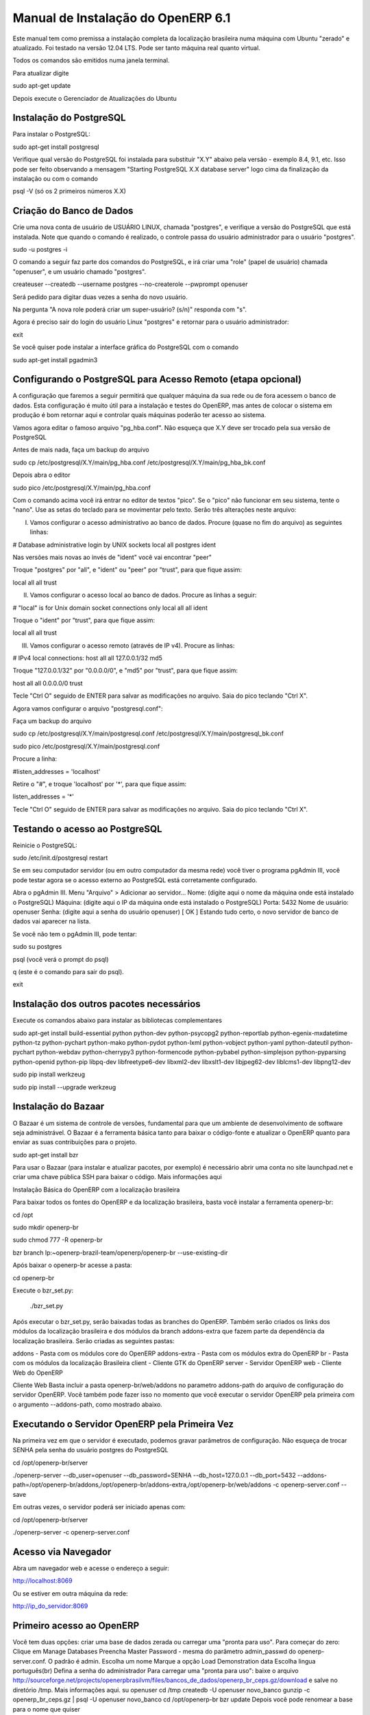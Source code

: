 ========================
Manual de Instalação do OpenERP 6.1
========================

Este manual tem como premissa a instalação completa da localização brasileira numa máquina com Ubuntu "zerado" e atualizado. Foi testado na versão 12.04 LTS. Pode ser tanto máquina real quanto virtual.

Todos os comandos são emitidos numa janela terminal.

Para atualizar digite

sudo apt-get update

Depois execute o Gerenciador de Atualizações do Ubuntu


Instalação do PostgreSQL
-------------------------------

Para instalar o PostgreSQL:

sudo apt-get install postgresql 

Verifique qual versão do PostgreSQL foi instalada para substituir "X.Y" abaixo pela versão - exemplo 8.4, 9.1, etc. Isso pode ser feito observando a mensagem "Starting PostgreSQL X.X database server" logo cima da finalização da instalação ou com o comando 

psql -V (só os 2 primeiros números X.X)

Criação do Banco de Dados
----------------------------------

Crie uma nova conta de usuário de USUÁRIO LINUX, chamada "postgres", e verifique a versão do PostgreSQL que está instalada. Note que quando o comando é realizado, o controle passa do usuário administrador para o usuário "postgres".

sudo -u postgres -i

O comando a seguir faz parte dos comandos do PostgreSQL, e irá criar uma "role" (papel de usuário) chamada "openuser", e um usuário chamado "postgres".

createuser --createdb --username postgres --no-createrole --pwprompt openuser

Será pedido para digitar duas vezes a senha do novo usuário.

Na pergunta "A nova role poderá criar um super-usuário? (s/n)" responda com "s".

Agora é preciso sair do login do usuário Linux "postgres" e retornar para o usuário administrador:

exit 

Se você quiser pode instalar a interface gráfica do PostgreSQL com o comando

sudo apt-get install pgadmin3


Configurando o PostgreSQL para Acesso Remoto (etapa opcional)
-------------------------------------------------------------------------------

A configuração que faremos a seguir permitirá que qualquer máquina da sua rede ou de fora acessem o banco de dados. Esta configuração é muito útil para a instalação e testes do OpenERP, mas antes de colocar o sistema em produção é bom retornar aqui e controlar quais máquinas poderão ter acesso ao sistema.

Vamos agora editar o famoso arquivo "pg_hba.conf". Não esqueça que X.Y deve ser trocado pela sua versão de PostgreSQL

Antes de mais nada, faça um backup do arquivo

sudo cp /etc/postgresql/X.Y/main/pg_hba.conf /etc/postgresql/X.Y/main/pg_hba_bk.conf 

Depois abra o editor

sudo pico /etc/postgresql/X.Y/main/pg_hba.conf 

Com o comando acima você irá entrar no editor de textos "pico". Se o "pico" não funcionar em seu sistema, tente o "nano". Use as setas do teclado para se movimentar pelo texto. Serão três alterações neste arquivo:

I) Vamos configurar o acesso administrativo ao banco de dados. Procure (quase no fim do arquivo) as seguintes linhas:

# Database administrative login by UNIX sockets local all postgres ident

Nas versões mais novas ao invés de "ident" você vai encontrar "peer"

Troque "postgres" por "all", e "ident" ou "peer" por "trust", para que fique assim:

local all all trust

II) Vamos configurar o acesso local ao banco de dados. Procure as linhas a seguir:

# "local" is for Unix domain socket connections only local all all ident 

Troque o "ident" por "trust", para que fique assim:

local all all trust 

III) Vamos configurar o acesso remoto (através de IP v4). Procure as linhas:

# IPv4 local connections: host all all 127.0.0.1/32 md5 

Troque "127.0.0.1/32" por "0.0.0.0/0", e "md5" por "trust", para que fique assim:

host all all 0.0.0.0/0 trust 

Tecle "Ctrl O" seguido de ENTER para salvar as modificações no arquivo. Saia do pico teclando "Ctrl X".

Agora vamos configurar o arquivo "postgresql.conf":

Faça um backup do arquivo

sudo cp /etc/postgresql/X.Y/main/postgresql.conf /etc/postgresql/X.Y/main/postgresql_bk.conf 

sudo pico /etc/postgresql/X.Y/main/postgresql.conf 

Procure a linha:

#listen_addresses = 'localhost' 

Retire o "#", e troque 'localhost' por '*', para que fique assim:

listen_addresses = '*' 

Tecle "Ctrl O" seguido de ENTER para salvar as modificações no arquivo. Saia do pico teclando "Ctrl X".


Testando o acesso ao PostgreSQL
----------------------------------------

Reinicie o PostgreSQL:

sudo /etc/init.d/postgresql restart 

Se em seu computador servidor (ou em outro computador da mesma rede) você tiver o programa pgAdmin III, você pode testar agora se o acesso externo ao PostgreSQL está corretamente configurado.

Abra o pgAdmin III. Menu "Arquivo" > Adicionar ao servidor... Nome: (digite aqui o nome da máquina onde está instalado o PostgreSQL) Máquina: (digite aqui o IP da máquina onde está instalado o PostgreSQL) Porta: 5432 Nome de usuário: openuser Senha: (digite aqui a senha do usuário openuser) [ OK ] 
Estando tudo certo, o novo servidor de banco de dados vai aparecer na lista.

Se você não tem o pgAdmin III, pode tentar:

sudo su postgres

psql (você verá o prompt do psql)

\q (este é o comando para sair do psql). 

exit


Instalação dos outros pacotes necessários
---------------------------------------------------

Execute os comandos abaixo para instalar as bibliotecas complementares

sudo apt-get install build-essential python python-dev python-psycopg2 python-reportlab python-egenix-mxdatetime python-tz python-pychart python-mako python-pydot python-lxml python-vobject python-yaml python-dateutil python-pychart python-webdav python-cherrypy3 python-formencode python-pybabel python-simplejson python-pyparsing python-openid python-pip libpq-dev libfreetype6-dev libxml2-dev libxslt1-dev libjpeg62-dev liblcms1-dev libpng12-dev

sudo pip install werkzeug

sudo pip install --upgrade werkzeug


Instalação do Bazaar
--------------------------

O Bazaar é um sistema de controle de versões, fundamental para que um ambiente de desenvolvimento de software seja administrável. O Bazaar é a ferramenta básica tanto para baixar o código-fonte e atualizar o OpenERP quanto para enviar as suas contribuições para o projeto.

sudo apt-get install bzr 

Para usar o Bazaar (para instalar e atualizar pacotes, por exemplo) é necessário abrir uma conta no site launchpad.net e criar uma chave pública SSH para baixar o código. Mais informações aqui


Instalação Básica do OpenERP com a localização brasileira

Para baixar todos os fontes do OpenERP e da localização brasileira, basta você instalar a ferramenta openerp-br:

cd /opt

sudo mkdir openerp-br

sudo chmod 777 -R openerp-br

bzr branch lp:~openerp-brazil-team/openerp/openerp-br --use-existing-dir

Após baixar o openerp-br acesse a pasta:

cd openerp-br

Execute o bzr_set.py:

 ./bzr_set.py

Após executar o bzr_set.py, serão baixadas todas as branches do OpenERP. Também serão criados os links dos módulos da localização brasileira e dos módulos da branch addons-extra que fazem parte da dependência da localização brasileira. Serão criadas as seguintes pastas:

addons - Pasta com os módulos core do OpenERP
addons-extra - Pasta com os módulos extra do OpenERP
br - Pasta com os módulos da localização Brasileira
client - Cliente GTK do OpenERP
server - Servidor OpenERP
web - Cliente Web do OpenERP

Cliente Web
Basta incluir a pasta openerp-br/web/addons no parametro addons-path do arquivo de configuração do servidor OpenERP. Você também pode fazer isso no momento que você executar o servidor OpenERP pela primeira com o argumento --addons-path, como mostrado abaixo.


Executando o Servidor OpenERP pela Primeira Vez
--------------------------------------------------------------

Na primeira vez em que o servidor é executado, podemos gravar parâmetros de configuração. Não esqueça de trocar SENHA pela senha do usuário postgres do PostgreSQL

cd /opt/openerp-br/server

./openerp-server --db_user=openuser --db_password=SENHA --db_host=127.0.0.1 --db_port=5432 --addons-path=/opt/openerp-br/addons,/opt/openerp-br/addons-extra,/opt/openerp-br/web/addons -c openerp-server.conf --save 

Em outras vezes, o servidor poderá ser iniciado apenas com:

cd /opt/openerp-br/server

./openerp-server -c openerp-server.conf 


Acesso via Navegador
---------------------------

Abra um navegador web e acesse o endereço a seguir:

http://localhost:8069 

Ou se estiver em outra máquina da rede:

http://ip_do_servidor:8069 


Primeiro acesso ao OpenERP
-----------------------------------

Você tem duas opções: criar uma base de dados zerada ou carregar uma "pronta para uso". Para começar do zero:
Clique em Manage Databases
Preencha Master Password - mesma do parâmetro admin_passwd do openerp-server.conf. O padrão é admin.
Escolha um nome
Marque a opção Load Demonstration data
Escolha lingua português(br)
Defina a senha do administrador
Para carregar uma "pronta para uso":
baixe o arquivo http://sourceforge.net/projects/openerpbrasilvm/files/bancos_de_dados/openerp_br_ceps.gz/download e salve no diretório /tmp. Mais informações aqui.
su openuser
cd /tmp
createdb -U openuser novo_banco
gunzip -c openerp_br_ceps.gz | psql -U openuser novo_banco
cd /opt/openerp-br
bzr update
Depois você pode renomear a base para o nome que quiser

Para utilização há uma boa documentação sobre impostos aqui mas foi elaborada para a versão 6.0. Pode ter incompatiblidades com a 6.1

No primeiro acesso você deverá atualizar a lista de módulos antes de instalar qualquer novo módulo.


Iniciando o Servidor Automaticamente no Boot
---------------------------------------------------------

Depois que você tiver feito sistema funcionar, será interessante configurar o Linux para dar partida automaticamente no OpenERP toda vez que o computador for ligado.

1) Fazer cópias do script de inicialização e de configuração do OpenERP server e criar usuário openuser

cp /opt/openerp-br/server/openerp-server.conf /opt/openerp-br/server/openerp-server_bk.conf

sudo adduser openuser

cp /opt/openerp-br/server/debian/openerp.init /opt/openerp-br

sudo chmod 666 /opt/openerp-br/openerp.init 

sudo su openuser (vai solicitar a senha do openuser)


2) Editar o arquivo /opt/openerp-br/openerp.init e fazer as alterações necessárias:

pico /opt/openerp-br/openerp.init
corrigir o caminho para o arquivo de configuração openerp-server.conf, criando o parâmetro CONFIG => CONFIG=/opt/openerp-br/server/openerp-server.conf
corrigir o caminho do servidor no parâmetro DAEMON => DAEMON=/opt/openerp-br/server/openerp-server
corrigir o nome de usuário no parâmetro USER para openuser => USER=openuser
modificar se necessário o parâmetro LOGFILE para direcionar a saída do OpenERP server para o arquivo /var/log/openerp-server.log

Tecle "Ctrl O" seguido de ENTER para salvar as modificações no arquivo. Saia do pico teclando "Ctrl X".

3) Alterar as permissões do arquivo para torna-lo executável.

sudo chmod +x /opt/openerp-br/openerp.init

4) Criar um link simbólico do arquivo na pasta /etc/init.d para o script de inicialização e fazer com que o script rode automaticamente na inicialização do sistema.

cd /etc/init.d

sudo ln -s /opt/openerp-br/openerp.init openerp-server

sudo update-rc.d openerp-server defaults 

5) Editar o arquivo openerp-server.conf. Modificar o parâmetro logfile de False para /var/log/openerp-server.log.

pico /opt/openerp-br/server/openerp-server.conf

logfile = /var/log/openerp-server.log

Tecle "Ctrl O" seguido de ENTER para salvar as modificações no arquivo. Saia do pico teclando "Ctrl X".

Depois desta alteração não será mais possível ver mensagens do OpenERP na tela, só pelo arquivo /var/log/openerp-server.log

6) Criar os arquivo /var/log/openerp-server.log e /var/run/openerp-server.pid e alterar o permissão para escrita.

sudo touch /var/log/openerp-server.log

sudo touch /var/run/openerp-server.pid

sudo chown openuser /var/log/openerp-server.log

sudo chown openuser /var/run/openerp-server.pid

chmod 666 /var/run/openerp-server.pid


7) Para testar se está OK:

cd /opt/openerp-br

./openerp.init start

Verifique o arquivo de log.

less /var/log/openerp-server.log (tecle End para ir ao final do arquivo e conferir as mensagens. Deve aparecer que o OpenERP está Running)

Para parar o OpenERP

./openerp.init stop
